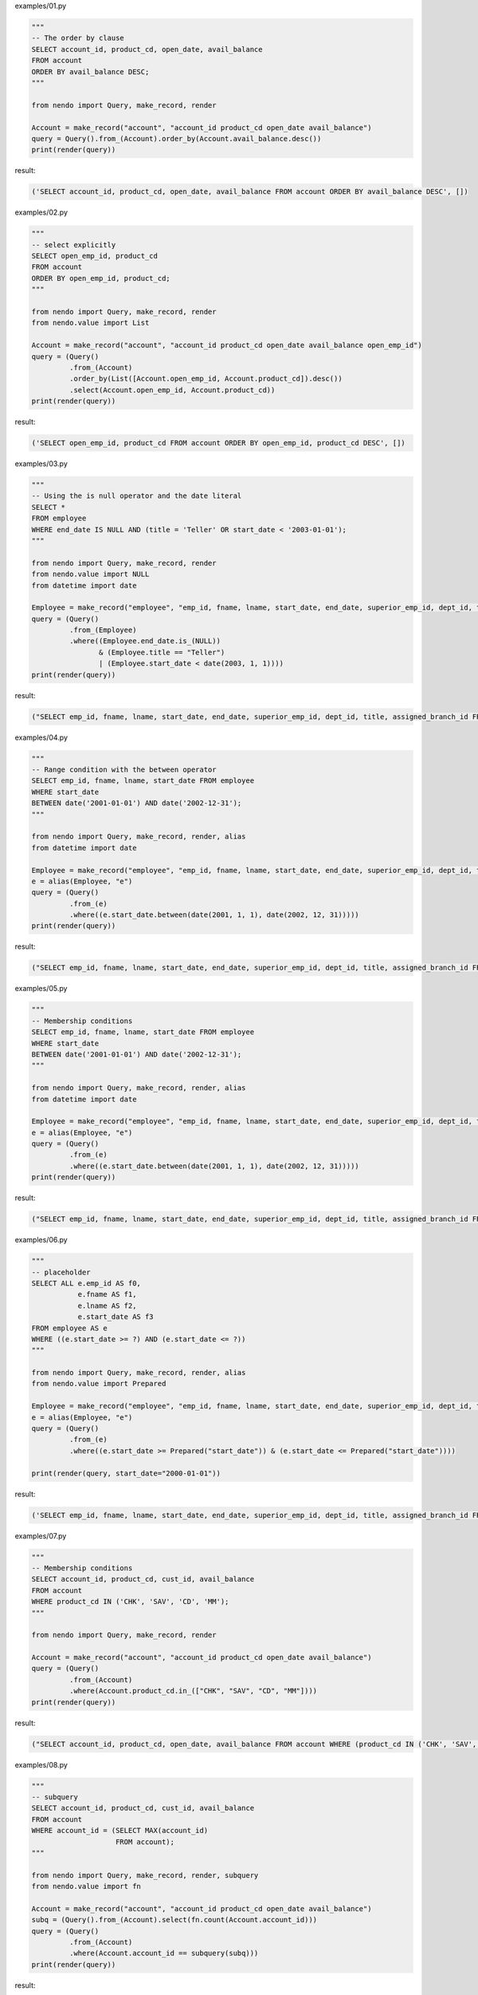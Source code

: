examples/01.py

.. code-block:: python

  
  """
  -- The order by clause
  SELECT account_id, product_cd, open_date, avail_balance
  FROM account
  ORDER BY avail_balance DESC;
  """
  
  from nendo import Query, make_record, render
  
  Account = make_record("account", "account_id product_cd open_date avail_balance")
  query = Query().from_(Account).order_by(Account.avail_balance.desc())
  print(render(query))

result:

.. code-block:: sql

  ('SELECT account_id, product_cd, open_date, avail_balance FROM account ORDER BY avail_balance DESC', [])

examples/02.py

.. code-block:: python

  
  """
  -- select explicitly
  SELECT open_emp_id, product_cd
  FROM account
  ORDER BY open_emp_id, product_cd;
  """
  
  from nendo import Query, make_record, render
  from nendo.value import List
  
  Account = make_record("account", "account_id product_cd open_date avail_balance open_emp_id")
  query = (Query()
           .from_(Account)
           .order_by(List([Account.open_emp_id, Account.product_cd]).desc())
           .select(Account.open_emp_id, Account.product_cd))
  print(render(query))

result:

.. code-block:: sql

  ('SELECT open_emp_id, product_cd FROM account ORDER BY open_emp_id, product_cd DESC', [])

examples/03.py

.. code-block:: python

  
  """
  -- Using the is null operator and the date literal
  SELECT *
  FROM employee
  WHERE end_date IS NULL AND (title = 'Teller' OR start_date < '2003-01-01');
  """
  
  from nendo import Query, make_record, render
  from nendo.value import NULL
  from datetime import date
  
  Employee = make_record("employee", "emp_id, fname, lname, start_date, end_date, superior_emp_id, dept_id, title, assigned_branch_id")
  query = (Query()
           .from_(Employee)
           .where((Employee.end_date.is_(NULL))
                  & (Employee.title == "Teller")
                  | (Employee.start_date < date(2003, 1, 1))))
  print(render(query))

result:

.. code-block:: sql

  ("SELECT emp_id, fname, lname, start_date, end_date, superior_emp_id, dept_id, title, assigned_branch_id FROM employee WHERE (((end_date IS NULL) AND (title = 'Teller')) OR (start_date < '2003-01-01'))", [])

examples/04.py

.. code-block:: python

  
  """
  -- Range condition with the between operator
  SELECT emp_id, fname, lname, start_date FROM employee
  WHERE start_date
  BETWEEN date('2001-01-01') AND date('2002-12-31');
  """
  
  from nendo import Query, make_record, render, alias
  from datetime import date
  
  Employee = make_record("employee", "emp_id, fname, lname, start_date, end_date, superior_emp_id, dept_id, title, assigned_branch_id")
  e = alias(Employee, "e")
  query = (Query()
           .from_(e)
           .where((e.start_date.between(date(2001, 1, 1), date(2002, 12, 31)))))
  print(render(query))

result:

.. code-block:: sql

  ("SELECT emp_id, fname, lname, start_date, end_date, superior_emp_id, dept_id, title, assigned_branch_id FROM employee as e WHERE (start_date BETWEEN '2001-01-01' AND '2002-12-31')", [])

examples/05.py

.. code-block:: python

  
  """
  -- Membership conditions
  SELECT emp_id, fname, lname, start_date FROM employee
  WHERE start_date
  BETWEEN date('2001-01-01') AND date('2002-12-31');
  """
  
  from nendo import Query, make_record, render, alias
  from datetime import date
  
  Employee = make_record("employee", "emp_id, fname, lname, start_date, end_date, superior_emp_id, dept_id, title, assigned_branch_id")
  e = alias(Employee, "e")
  query = (Query()
           .from_(e)
           .where((e.start_date.between(date(2001, 1, 1), date(2002, 12, 31)))))
  print(render(query))

result:

.. code-block:: sql

  ("SELECT emp_id, fname, lname, start_date, end_date, superior_emp_id, dept_id, title, assigned_branch_id FROM employee as e WHERE (start_date BETWEEN '2001-01-01' AND '2002-12-31')", [])

examples/06.py

.. code-block:: python

  
  """
  -- placeholder
  SELECT ALL e.emp_id AS f0,
             e.fname AS f1,
             e.lname AS f2,
             e.start_date AS f3
  FROM employee AS e
  WHERE ((e.start_date >= ?) AND (e.start_date <= ?))
  """
  
  from nendo import Query, make_record, render, alias
  from nendo.value import Prepared
  
  Employee = make_record("employee", "emp_id, fname, lname, start_date, end_date, superior_emp_id, dept_id, title, assigned_branch_id")
  e = alias(Employee, "e")
  query = (Query()
           .from_(e)
           .where((e.start_date >= Prepared("start_date")) & (e.start_date <= Prepared("start_date"))))
  
  print(render(query, start_date="2000-01-01"))

result:

.. code-block:: sql

  ('SELECT emp_id, fname, lname, start_date, end_date, superior_emp_id, dept_id, title, assigned_branch_id FROM employee as e WHERE ((start_date >= %s) AND (start_date <= %s))', ['2000-01-01', '2000-01-01'])

examples/07.py

.. code-block:: python

  
  """
  -- Membership conditions
  SELECT account_id, product_cd, cust_id, avail_balance
  FROM account
  WHERE product_cd IN ('CHK', 'SAV', 'CD', 'MM');
  """
  
  from nendo import Query, make_record, render
  
  Account = make_record("account", "account_id product_cd open_date avail_balance")
  query = (Query()
           .from_(Account)
           .where(Account.product_cd.in_(["CHK", "SAV", "CD", "MM"])))
  print(render(query))

result:

.. code-block:: sql

  ("SELECT account_id, product_cd, open_date, avail_balance FROM account WHERE (product_cd IN ('CHK', 'SAV', 'CD', 'MM'))", [])

examples/08.py

.. code-block:: python

  
  """
  -- subquery
  SELECT account_id, product_cd, cust_id, avail_balance
  FROM account
  WHERE account_id = (SELECT MAX(account_id)
                      FROM account);
  """
  
  from nendo import Query, make_record, render, subquery
  from nendo.value import fn
  
  Account = make_record("account", "account_id product_cd open_date avail_balance")
  subq = (Query().from_(Account).select(fn.count(Account.account_id)))
  query = (Query()
           .from_(Account)
           .where(Account.account_id == subquery(subq)))
  print(render(query))

result:

.. code-block:: sql

  ('SELECT account_id, product_cd, open_date, avail_balance FROM account WHERE (account_id = (SELECT count(account_id) FROM account))', [])

examples/09.py

.. code-block:: python

  
  """
  -- Membership conditions using subqueries
  SELECT account_id, product_cd, cust_id, avail_balance
  FROM account
  WHERE product_cd IN (SELECT product_cd
                       FROM product
                       WHERE product_type_cd = 'ACCOUNT');
  """
  
  from nendo import Query, make_record, render, subquery
  
  Account = make_record("account", "account_id product_cd open_date avail_balance cust_id")
  Product = make_record("product", "product_id product_cd product_type_cd")
  subq = (Query()
          .from_(Product)
          .where(Product.product_type_cd == "ACCOUNT")
          .select(Product.product_cd))
  query = (Query()
           .from_(Account)
           .where(Account.product_cd.in_(subquery(subq)))
           .select(Account.account_id, Account.product_cd, Account.cust_id, Account.avail_balance))
  print(render(query))

result:

.. code-block:: sql

  ("SELECT account_id, product_cd, cust_id, avail_balance FROM account WHERE (product_cd IN (SELECT product_cd as product_product_cd FROM product WHERE (product_type_cd = 'ACCOUNT')))", [])

examples/10.py

.. code-block:: python

  
  """
  -- join
  SELECT e.fname, e.lname, d.name
  FROM employee e INNER JOIN department d
  USING (dept_id);
  """
  
  from nendo import Query, make_record, render
  
  Department = make_record("department", "dept_id, name")
  Employee = make_record("employee", "emp_id, fname, lname, start_date, end_date, superior_emp_id, dept_id, title, assigned_branch_id")
  query = (Query()
           .from_(Employee.join(Department, Employee.dept_id == Department.dept_id))
           .select(Employee.fname, Employee.lname, Department.name))
  print(render(query))

result:

.. code-block:: sql

  ('SELECT employee.fname, employee.lname, department.name FROM employee JOIN department ON (employee.dept_id = department.dept_id)', [])

examples/11.py

.. code-block:: python

  
  """
  -- Complex join
  SELECT a.account_id, a.cust_id, a.open_date, a.product_cd
  FROM account a INNER JOIN employee e ON a.open_emp_id = e.emp_id
  INNER JOIN branch b ON e.assigned_branch_id = b.branch_id
  WHERE e.start_date <= date('2004-01-01') AND
       (e.title = 'Teller' OR e.title = 'Head Teller') AND
       b.name = 'Woburn Branch';
  """
  
  from nendo import Query, make_record, render, alias
  from datetime import date
  
  Account = make_record("account", "account_id, product_cd, open_date, avail_balance, open_emp_id, cust_id")
  Employee = make_record("employee", "emp_id, fname, lname, start_date, end_date, superior_emp_id, dept_id, title, assigned_branch_id")
  Branch = make_record("branch", "branch_id, name")
  
  a = alias(Account, "a")
  e = alias(Employee, "e")
  b = alias(Branch, "b")
  query = (Query()
           .from_(a.join(e, a.open_emp_id == e.emp_id).join(b, e.assigned_branch_id == b.branch_id))
           .where(e.start_date <= date(2004, 1, 1),
                  ((e.title == 'teller') | (e.title == 'Head Teller')),
                  b.name == "Woburn Branch")
           .select(a.account_id, a.cust_id, a.open_date, a.product_cd))
  print(render(query))

result:

.. code-block:: sql

  ("SELECT a.account_id, a.cust_id, a.open_date, a.product_cd FROM account as a JOIN employee as e ON (a.open_emp_id = e.emp_id) JOIN branch as b ON (e.assigned_branch_id = b.branch_id) WHERE (((e.start_date <= '2004-01-01') AND ((e.title = 'teller') OR (e.title = 'Head Teller'))) AND (b.name = 'Woburn Branch'))", [])

examples/12.py

.. code-block:: python

  
  """
  -- self-join
  SELECT e.fname, e.lname, e_mgr.fname mgr_fname, e_mgr.lname mgr_lname
  FROM employee e INNER JOIN employee e_mgr
  ON e.superior_emp_id = e_mgr.emp_id
  """
  
  from nendo import Query, make_record, render, alias
  
  Employee = make_record("employee", "emp_id, fname, lname, start_date, end_date, superior_emp_id, dept_id, title, assigned_branch_id")
  e = alias(Employee, "e")
  e_mgr = alias(Employee, "e_mgr")
  
  query = (Query()
           .from_(e.join(e_mgr))
           .where(e.superior_emp_id == e_mgr.emp_id)
           .select(e.fname, e.lname, alias(e_mgr.fname, "mgr_fname"), alias(e_mgr.lname, "mgr_lname")))
  print(render(query))

result:

.. code-block:: sql

  ('SELECT e.fname, e.lname, e_mgr.fname as mgr_fname, e_mgr.lname as mgr_lname FROM employee as e JOIN employee as e_mgr WHERE (e.superior_emp_id = e_mgr.emp_id)', [])

examples/13.py

.. code-block:: python

  
  """
  -- Sorting compound query results (union)
  SELECT emp_id, assigned_branch_id
  FROM employee
  WHERE title = 'Teller'
  UNION
  SELECT open_emp_id, open_branch_id
  FROM account
  WHERE product_cd = 'SAV'
  ORDER BY emp_id;
  """
  
  from nendo import Query, make_record, render, alias
  
  Employee = make_record("employee", "emp_id, fname, lname, start_date, end_date, superior_emp_id, dept_id, title, assigned_branch_id")
  Account = make_record("account", "account_id product_cd open_date avail_balance open_emp_id open_branch_id")
  
  q0 = (Query()
        .from_(Employee)
        .where(Employee.title == "Teller")
        .select(Employee.emp_id, alias(Employee.assigned_branch_id, "branch_id")))
  q1 = (Query()
        .from_(Account)
        .where(Account.product_cd == "SAV")
        .select(alias(Account.open_emp_id, "emp_id"), alias(Account.open_branch_id, "branch_id")))
  query = q0.union(q1)
  print(render(query))
  query = q0.union(q1).select(q0.emp_id, q0.branch_id).order_by(q0.emp_id)
  print(render(query))

result:

.. code-block:: sql

  ("SELECT _t1.emp_id, _t1.branch_id FROM (SELECT emp_id, assigned_branch_id as branch_id FROM employee WHERE (title = 'Teller') UNION SELECT open_emp_id as emp_id, open_branch_id as branch_id FROM account WHERE (product_cd = 'SAV')) as _t1", [])
  ("SELECT _t1.emp_id, _t1.branch_id FROM (SELECT emp_id, assigned_branch_id as branch_id FROM employee WHERE (title = 'Teller') UNION SELECT open_emp_id as emp_id, open_branch_id as branch_id FROM account WHERE (product_cd = 'SAV')) as _t1 ORDER BY _t1.emp_id", [])

examples/14.py

.. code-block:: python

  
  """
  -- grouping
  SELECT open_emp_id, COUNT(*) how_many
  FROM account
  GROUP BY open_emp_id
  ORDER BY open_emp_id;
  """
  
  from nendo import Query, make_record, render, alias
  from nendo.value import fn, ALL
  
  Account = make_record("account", "account_id product_cd open_date avail_balance open_emp_id")
  
  query = (Query()
           .from_(Account)
           .group_by(Account.open_emp_id)
           .order_by(Account.open_emp_id)
           .select(Account.open_emp_id, alias(fn.count(ALL), "how_many")))
  print(render(query))

result:

.. code-block:: sql

  ('SELECT open_emp_id, count(*) as how_many FROM account GROUP BY open_emp_id ORDER BY open_emp_id', [])

examples/15.py

.. code-block:: python

  
  """
  -- Correlated Subqueries
  SELECT c.cust_id, c.cust_type_cd, c.city
  FROM customer c
  WHERE 2 = (SELECT COUNT(*)
             FROM account a
             WHERE a.cust_id = c.cust_id);
  """
  
  from nendo import Query, make_record, render, alias, subquery
  from nendo.value import fn, ALL, Value
  
  Account = make_record("account", "account_id product_cd open_date avail_balance cust_id")
  Customer = make_record("customer", "cust_id cust_type_cd city")
  a = alias(Account, "a")
  c = alias(Customer, "c")
  sub_q = (Query()
           .select(fn.count(ALL))
           .from_(a)
           .where(a.cust_id == c.cust_id.correlated()))
  query = (Query()
           .from_(c)
           .where(Value(2) == subquery(sub_q))
           .select(c.cust_id, c.cust_type_cd, c.city))
  print(render(query))

result:

.. code-block:: sql

  ('SELECT cust_id, cust_type_cd, city FROM customer as c WHERE (2 = (SELECT count(*) FROM account as a WHERE (cust_id = cust_id)))', [])

